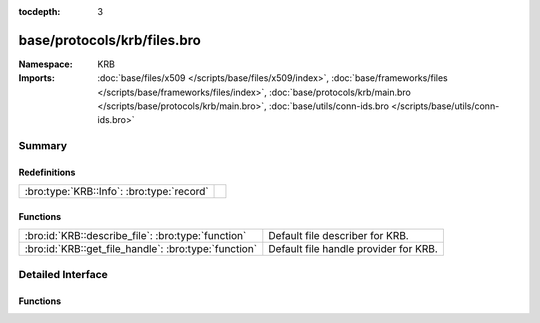 :tocdepth: 3

base/protocols/krb/files.bro
============================
.. bro:namespace:: KRB


:Namespace: KRB
:Imports: :doc:`base/files/x509 </scripts/base/files/x509/index>`, :doc:`base/frameworks/files </scripts/base/frameworks/files/index>`, :doc:`base/protocols/krb/main.bro </scripts/base/protocols/krb/main.bro>`, :doc:`base/utils/conn-ids.bro </scripts/base/utils/conn-ids.bro>`

Summary
~~~~~~~
Redefinitions
#############
========================================= =
:bro:type:`KRB::Info`: :bro:type:`record` 
========================================= =

Functions
#########
==================================================== =====================================
:bro:id:`KRB::describe_file`: :bro:type:`function`   Default file describer for KRB.
:bro:id:`KRB::get_file_handle`: :bro:type:`function` Default file handle provider for KRB.
==================================================== =====================================


Detailed Interface
~~~~~~~~~~~~~~~~~~
Functions
#########
.. bro:id:: KRB::describe_file

   :Type: :bro:type:`function` (f: :bro:type:`fa_file`) : :bro:type:`string`

   Default file describer for KRB.

.. bro:id:: KRB::get_file_handle

   :Type: :bro:type:`function` (c: :bro:type:`connection`, is_orig: :bro:type:`bool`) : :bro:type:`string`

   Default file handle provider for KRB.


